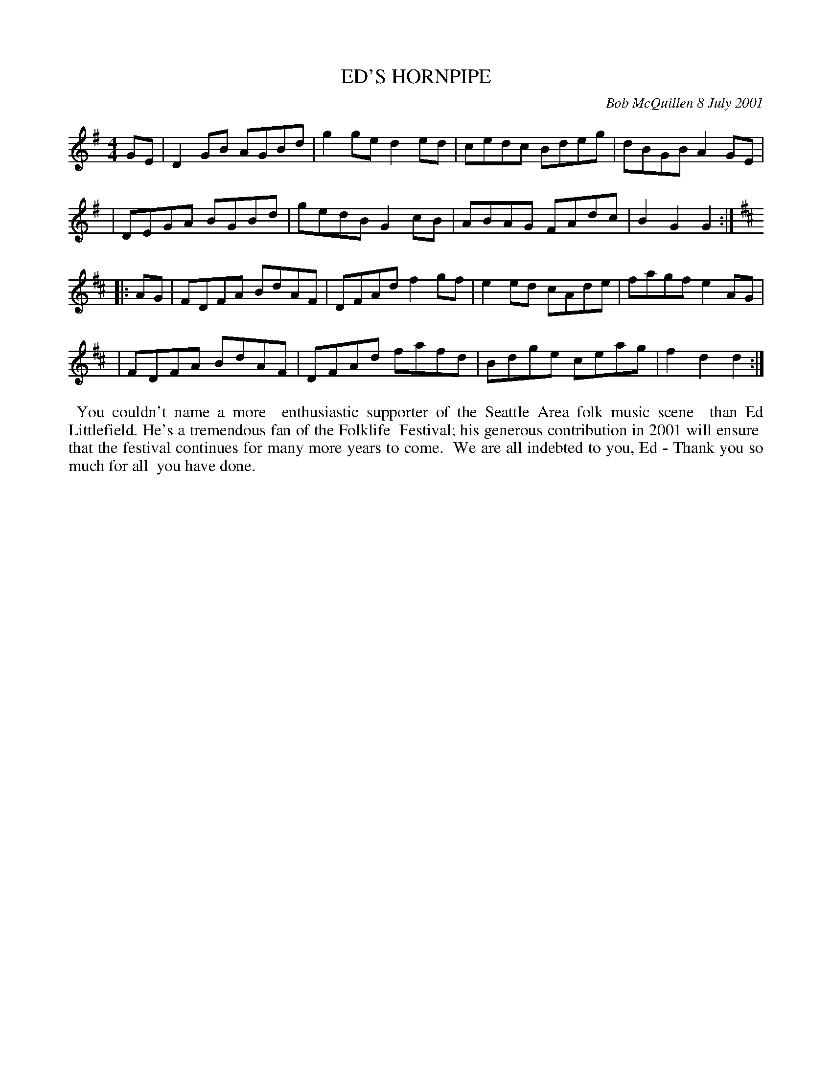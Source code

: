 X: 11027
T: ED'S HORNPIPE
C: Bob McQuillen 8 July 2001
B: Bob's Note Book 11 #27
%R: hornpipe, reel
Z: 2020 John Chambers <jc:trillian.mit.edu>
M: 4/4	% The booklet has no time siganture for this tune.
L: 1/8
K: G	% and D
GE \
| D2GB AGBd | g2ge d2ed | cedc Bdeg | dBGB A2GE |
| DEGA BGBd | gedB G2cB | ABAG FAdc | B2G2 G2  :| [K:D]
|: AG \
| FDFA BdAF | DFAd f2gf | e2ed cAde | fagf e2AG |
| FDFA BdAF | DFAd fafd | Bdge ceag | f2d2 d2  :|
%%begintext align
%% You couldn't name a more
%% enthusiastic supporter of the Seattle Area folk music scene
%% than Ed Littlefield. He's a tremendous fan of the Folklife
%% Festival; his generous contribution in 2001 will ensure
%% that the festival continues for many more years to come.
%% We are all indebted to you, Ed - Thank you so much for all
%% you have done.
%%endtext
